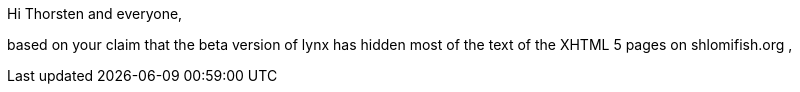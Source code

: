 Hi Thorsten and everyone,

based on your claim that the beta version of lynx has hidden most of the text of
the XHTML 5 pages on shlomifish.org ,
